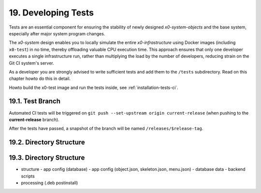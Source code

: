 .. dev-tests

.. _devtests:

19. Developing Tests
====================

Tests are an essential component for ensuring the stability of newly designed
*x0-system-objects* and the base system, especially after major system program
changes.

The *x0-system* design enables you to locally simulate the entire *x0-infrastructure*
using Docker images (including ``x0-test``) in no time, thereby offloading valuable CPU
execution time. This approach ensures that only one developer executes a single
infrastructure run, rather than multiplying the load by the number of developers,
reducing strain on the Git CI system's server.

As a developer you are strongly advised to write sufficient tests and add them
to the ``/tests`` subdirectory. Read on this chapter howto do this in detail.

Howto build the x0-test image and run the tests inside, see :ref:`installation-tests-ci`.

19.1. Test Branch
-----------------

Automated CI tests will be triggered on
``git push --set-upstream origin current-release``
(when pushing to the **current-release** branch).

After the tests have passed, a snapshot of the branch will be named
``/releases/$release-tag``.

19.2. Directory Structure
-------------------------

19.3. Directory Structure
-------------------------


- structure
  - app config (database)
  - app config (object.json, skeleton.json, menu.json)
  - database data
  - backend scripts
- processing (.deb postinstall)
